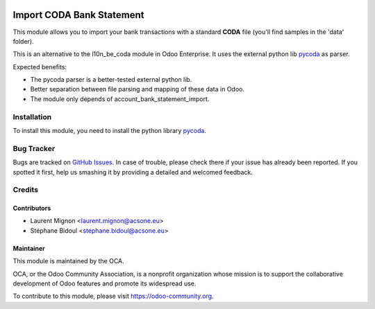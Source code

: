 .. image:: https://img.shields.io/badge/licence-AGPL--3-blue.svg
   :target: http://www.gnu.org/licenses/agpl-3.0-standalone.html
      :alt: License: AGPL-3

==========================
Import CODA Bank Statement
==========================

This module allows you to import your bank transactions with a standard
**CODA** file (you'll find samples in the 'data' folder).

This is an alternative to the l10n_be_coda module in Odoo Enterprise.
It uses the external python lib pycoda_ as parser.

Expected benefits:

* The pycoda parser is a better-tested external python lib.
* Better separation between file parsing and mapping of these data in Odoo.
* The module only depends of account_bank_statement_import.

Installation
============

To install this module, you need to install the python library pycoda_.

Bug Tracker
===========

Bugs are tracked on `GitHub Issues
<https://github.com/OCA/l10n-belgium/issues>`_. In case of trouble, please
check there if your issue has already been reported. If you spotted it first,
help us smashing it by providing a detailed and welcomed feedback.

Credits
=======

Contributors
------------

* Laurent Mignon <laurent.mignon@acsone.eu>
* Stéphane Bidoul <stephane.bidoul@acsone.eu>

Maintainer
----------

.. image:: http://odoo-community.org/logo.png
   :alt: Odoo Community Association
   :target: http://odoo-community.org

This module is maintained by the OCA.

OCA, or the Odoo Community Association, is a nonprofit organization whose 
mission is to support the collaborative development of Odoo features and 
promote its widespread use.

To contribute to this module, please visit https://odoo-community.org.

.. _pycoda: https://pypi.python.org/pypi/pycoda
